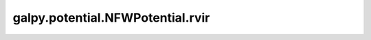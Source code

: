 galpy.potential.NFWPotential.rvir
==================================

.. automethod:: galpy.potential.NFWPotential.rvir
